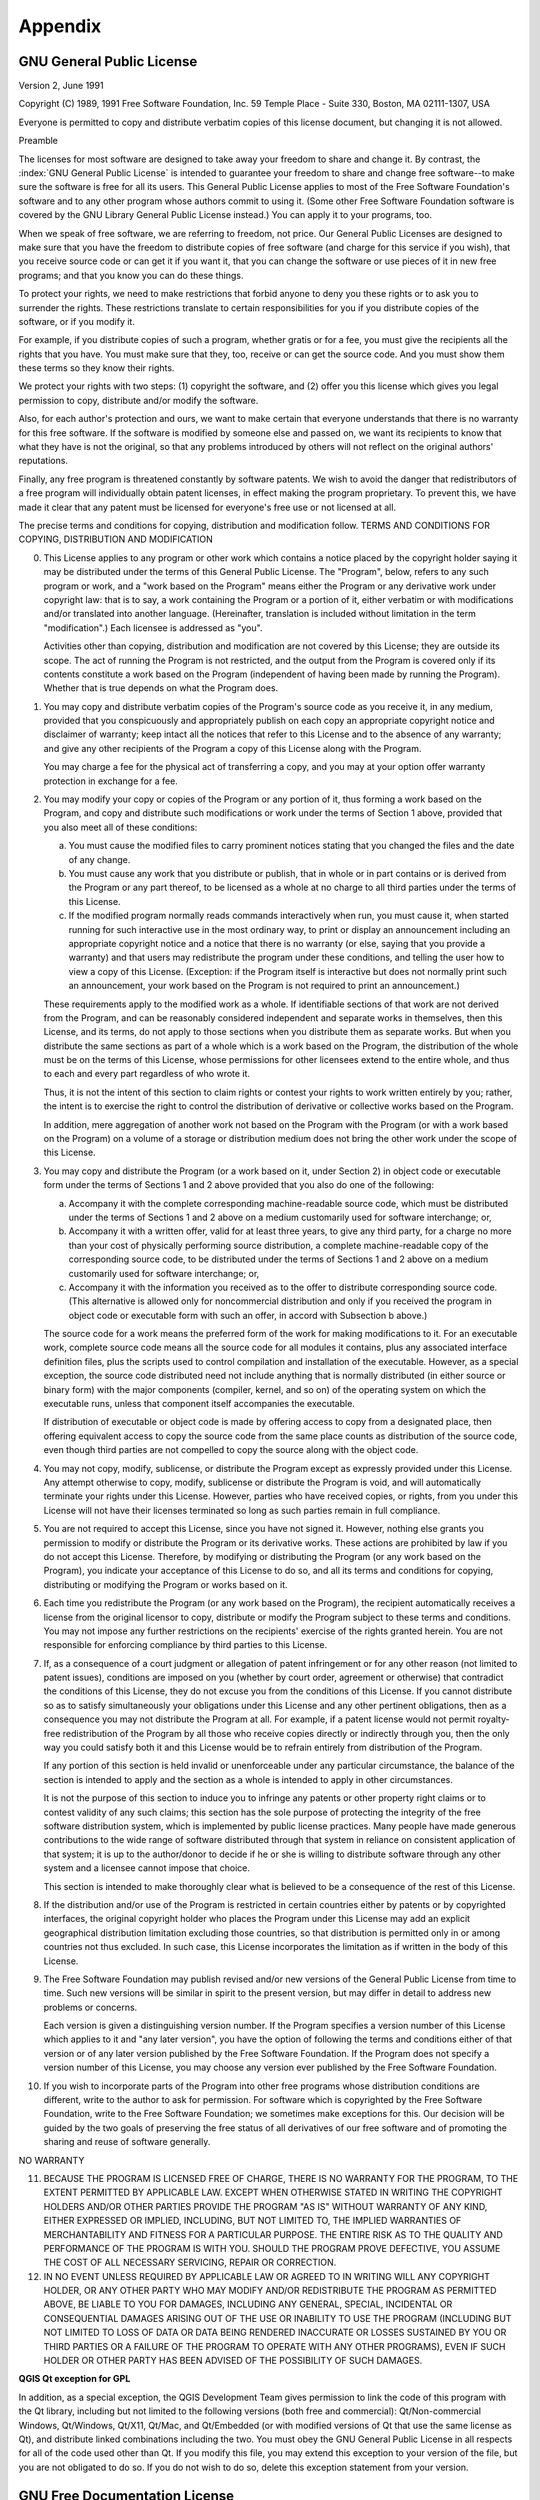 .. only:: html

   |updatedisclaimer|

Appendix
========

.. index:: License document
.. _gpl_appendix:

GNU General Public License
--------------------------

Version 2, June 1991


Copyright (C) 1989, 1991 Free Software Foundation, Inc.
59 Temple Place - Suite 330, Boston, MA  02111-1307, USA


Everyone is permitted to copy and distribute verbatim copies
of this license document, but changing it is not allowed.

Preamble

The licenses for most software are designed to take away your freedom to share
and change it. By contrast, the :index:`GNU General Public License` is intended to
guarantee your freedom to share and change free software--to make sure the
software is free for all its users. This General Public License applies to
most of the Free Software Foundation's software and to any other program whose
authors commit to using it. (Some other Free Software Foundation software is
covered by the GNU Library General Public License instead.) You can apply it
to your programs, too.

When we speak of free software, we are referring to freedom, not price. Our
General Public Licenses are designed to make sure that you have the freedom to
distribute copies of free software (and charge for this service if you wish),
that you receive source code or can get it if you want it, that you can change
the software or use pieces of it in new free programs; and that you know you
can do these things.

To protect your rights, we need to make restrictions that forbid anyone to
deny you these rights or to ask you to surrender the rights. These
restrictions translate to certain responsibilities for you if you distribute
copies of the software, or if you modify it.

For example, if you distribute copies of such a program, whether gratis or for
a fee, you must give the recipients all the rights that you have. You must
make sure that they, too, receive or can get the source code. And you must
show them these terms so they know their rights.

We protect your rights with two steps: (1) copyright the software, and (2)
offer you this license which gives you legal permission to copy, distribute
and/or modify the software.

Also, for each author's protection and ours, we want to make certain that
everyone understands that there is no warranty for this free software. If the
software is modified by someone else and passed on, we want its recipients to
know that what they have is not the original, so that any problems introduced
by others will not reflect on the original authors' reputations.

Finally, any free program is threatened constantly by software patents. We
wish to avoid the danger that redistributors of a free program will
individually obtain patent licenses, in effect making the program proprietary.
To prevent this, we have made it clear that any patent must be licensed for
everyone's free use or not licensed at all.

The precise terms and conditions for copying, distribution and modification
follow.
TERMS AND CONDITIONS FOR COPYING, DISTRIBUTION AND MODIFICATION

0. This License applies to any program or other work which contains a notice
   placed by the copyright holder saying it may be distributed under the terms of
   this General Public License. The "Program", below, refers to any such program
   or work, and a "work based on the Program" means either the Program or any
   derivative work under copyright law: that is to say, a work containing the
   Program or a portion of it, either verbatim or with modifications and/or
   translated into another language. (Hereinafter, translation is included
   without limitation in the term "modification".) Each licensee is addressed as
   "you".

   Activities other than copying, distribution and modification are not covered
   by this License; they are outside its scope. The act of running the Program is
   not restricted, and the output from the Program is covered only if its
   contents constitute a work based on the Program (independent of having been
   made by running the Program). Whether that is true depends on what the Program
   does.

1. You may copy and distribute verbatim copies of the Program's source code as
   you receive it, in any medium, provided that you conspicuously and
   appropriately publish on each copy an appropriate copyright notice and
   disclaimer of warranty; keep intact all the notices that refer to this License
   and to the absence of any warranty; and give any other recipients of the
   Program a copy of this License along with the Program.

   You may charge a fee for the physical act of transferring a copy, and you may
   at your option offer warranty protection in exchange for a fee.

2. You may modify your copy or copies of the Program or any portion of it,
   thus forming a work based on the Program, and copy and distribute such
   modifications or work under the terms of Section 1 above, provided that you
   also meet all of these conditions:

   a) You must cause the modified files to carry prominent notices stating
      that you changed the files and the date of any change.

   b) You must cause any work that you distribute or publish, that in whole
      or in part contains or is derived from the Program or any part thereof, to be
      licensed as a whole at no charge to all third parties under the terms of this
      License.

   c) If the modified program normally reads commands interactively when run,
      you must cause it, when started running for such interactive use in the most
      ordinary way, to print or display an announcement including an appropriate
      copyright notice and a notice that there is no warranty (or else, saying that
      you provide a warranty) and that users may redistribute the program under
      these conditions, and telling the user how to view a copy of this License.
      (Exception: if the Program itself is interactive but does not normally print
      such an announcement, your work based on the Program is not required to print
      an announcement.)

   These requirements apply to the modified work as a whole. If identifiable
   sections of that work are not derived from the Program, and can be reasonably
   considered independent and separate works in themselves, then this License,
   and its terms, do not apply to those sections when you distribute them as
   separate works. But when you distribute the same sections as part of a whole
   which is a work based on the Program, the distribution of the whole must be on
   the terms of this License, whose permissions for other licensees extend to the
   entire whole, and thus to each and every part regardless of who wrote it.

   Thus, it is not the intent of this section to claim rights or contest your
   rights to work written entirely by you; rather, the intent is to exercise the
   right to control the distribution of derivative or collective works based on
   the Program.

   In addition, mere aggregation of another work not based on the Program with
   the Program (or with a work based on the Program) on a volume of a storage or
   distribution medium does not bring the other work under the scope of this
   License.

3. You may copy and distribute the Program (or a work based on it, under
   Section 2) in object code or executable form under the terms of Sections 1 and
   2 above provided that you also do one of the following:

   a) Accompany it with the complete corresponding machine-readable source
      code, which must be distributed under the terms of Sections 1 and 2 above on a
      medium customarily used for software interchange; or,

   b) Accompany it with a written offer, valid for at least three years, to
      give any third party, for a charge no more than your cost of physically
      performing source distribution, a complete machine-readable copy of the
      corresponding source code, to be distributed under the terms of Sections 1 and
      2 above on a medium customarily used for software interchange; or,

   c) Accompany it with the information you received as to the offer to
      distribute corresponding source code. (This alternative is allowed only for
      noncommercial distribution and only if you received the program in object code
      or executable form with such an offer, in accord with Subsection b above.)

   The source code for a work means the preferred form of the work for making
   modifications to it. For an executable work, complete source code means all
   the source code for all modules it contains, plus any associated interface
   definition files, plus the scripts used to control compilation and
   installation of the executable. However, as a special exception, the source
   code distributed need not include anything that is normally distributed (in
   either source or binary form) with the major components (compiler, kernel, and
   so on) of the operating system on which the executable runs, unless that
   component itself accompanies the executable.

   If distribution of executable or object code is made by offering access to
   copy from a designated place, then offering equivalent access to copy the
   source code from the same place counts as distribution of the source code,
   even though third parties are not compelled to copy the source along with the
   object code.

4. You may not copy, modify, sublicense, or distribute the Program except as
   expressly provided under this License. Any attempt otherwise to copy, modify,
   sublicense or distribute the Program is void, and will automatically terminate
   your rights under this License. However, parties who have received copies, or
   rights, from you under this License will not have their licenses terminated so
   long as such parties remain in full compliance.

5. You are not required to accept this License, since you have not signed it.
   However, nothing else grants you permission to modify or distribute the
   Program or its derivative works. These actions are prohibited by law if you do
   not accept this License. Therefore, by modifying or distributing the Program
   (or any work based on the Program), you indicate your acceptance of this
   License to do so, and all its terms and conditions for copying, distributing
   or modifying the Program or works based on it.

6. Each time you redistribute the Program (or any work based on the Program),
   the recipient automatically receives a license from the original licensor to
   copy, distribute or modify the Program subject to these terms and conditions.
   You may not impose any further restrictions on the recipients' exercise of the
   rights granted herein. You are not responsible for enforcing compliance by
   third parties to this License.

7. If, as a consequence of a court judgment or allegation of patent
   infringement or for any other reason (not limited to patent issues),
   conditions are imposed on you (whether by court order, agreement or otherwise)
   that contradict the conditions of this License, they do not excuse you from
   the conditions of this License. If you cannot distribute so as to satisfy
   simultaneously your obligations under this License and any other pertinent
   obligations, then as a consequence you may not distribute the Program at all.
   For example, if a patent license would not permit royalty-free redistribution
   of the Program by all those who receive copies directly or indirectly through
   you, then the only way you could satisfy both it and this License would be to
   refrain entirely from distribution of the Program.

   If any portion of this section is held invalid or unenforceable under any
   particular circumstance, the balance of the section is intended to apply and
   the section as a whole is intended to apply in other circumstances.

   It is not the purpose of this section to induce you to infringe any patents or
   other property right claims or to contest validity of any such claims; this
   section has the sole purpose of protecting the integrity of the free software
   distribution system, which is implemented by public license practices. Many
   people have made generous contributions to the wide range of software
   distributed through that system in reliance on consistent application of that
   system; it is up to the author/donor to decide if he or she is willing to
   distribute software through any other system and a licensee cannot impose that
   choice.

   This section is intended to make thoroughly clear what is believed to be a
   consequence of the rest of this License.

8. If the distribution and/or use of the Program is restricted in certain
   countries either by patents or by copyrighted interfaces, the original
   copyright holder who places the Program under this License may add an explicit
   geographical distribution limitation excluding those countries, so that
   distribution is permitted only in or among countries not thus excluded. In
   such case, this License incorporates the limitation as if written in the body
   of this License.

9. The Free Software Foundation may publish revised and/or new versions of the
   General Public License from time to time. Such new versions will be similar in
   spirit to the present version, but may differ in detail to address new
   problems or concerns.

   Each version is given a distinguishing version number. If the Program
   specifies a version number of this License which applies to it and "any later
   version", you have the option of following the terms and conditions either of
   that version or of any later version published by the Free Software
   Foundation. If the Program does not specify a version number of this License,
   you may choose any version ever published by the Free Software Foundation.

10. If you wish to incorporate parts of the Program into other free programs
    whose distribution conditions are different, write to the author to ask for
    permission. For software which is copyrighted by the Free Software Foundation,
    write to the Free Software Foundation; we sometimes make exceptions for this.
    Our decision will be guided by the two goals of preserving the free status of
    all derivatives of our free software and of promoting the sharing and reuse of
    software generally.

NO WARRANTY

11. BECAUSE THE PROGRAM IS LICENSED FREE OF CHARGE, THERE IS NO WARRANTY FOR
    THE PROGRAM, TO THE EXTENT PERMITTED BY APPLICABLE LAW. EXCEPT WHEN OTHERWISE
    STATED IN WRITING THE COPYRIGHT HOLDERS AND/OR OTHER PARTIES PROVIDE THE
    PROGRAM "AS IS" WITHOUT WARRANTY OF ANY KIND, EITHER EXPRESSED OR IMPLIED,
    INCLUDING, BUT NOT LIMITED TO, THE IMPLIED WARRANTIES OF MERCHANTABILITY AND
    FITNESS FOR A PARTICULAR PURPOSE. THE ENTIRE RISK AS TO THE QUALITY AND
    PERFORMANCE OF THE PROGRAM IS WITH YOU. SHOULD THE PROGRAM PROVE DEFECTIVE,
    YOU ASSUME THE COST OF ALL NECESSARY SERVICING, REPAIR OR CORRECTION.

12. IN NO EVENT UNLESS REQUIRED BY APPLICABLE LAW OR AGREED TO IN WRITING WILL
    ANY COPYRIGHT HOLDER, OR ANY OTHER PARTY WHO MAY MODIFY AND/OR REDISTRIBUTE
    THE PROGRAM AS PERMITTED ABOVE, BE LIABLE TO YOU FOR DAMAGES, INCLUDING ANY
    GENERAL, SPECIAL, INCIDENTAL OR CONSEQUENTIAL DAMAGES ARISING OUT OF THE USE
    OR INABILITY TO USE THE PROGRAM (INCLUDING BUT NOT LIMITED TO LOSS OF DATA OR
    DATA BEING RENDERED INACCURATE OR LOSSES SUSTAINED BY YOU OR THIRD PARTIES OR
    A FAILURE OF THE PROGRAM TO OPERATE WITH ANY OTHER PROGRAMS), EVEN IF SUCH
    HOLDER OR OTHER PARTY HAS BEEN ADVISED OF THE POSSIBILITY OF SUCH DAMAGES.

**QGIS Qt exception for GPL**


In addition, as a special exception, the QGIS Development Team gives
permission to link the code of this program with the Qt library,
including but not limited to the following versions (both free and
commercial): Qt/Non-commercial Windows, Qt/Windows, Qt/X11, Qt/Mac, and
Qt/Embedded (or with modified versions of Qt that use the same license
as Qt), and distribute linked combinations including the two. You must
obey the GNU General Public License in all respects for all of the code
used other than Qt. If you modify this file, you may extend this
exception to your version of the file, but you are not obligated to do
so. If you do not wish to do so, delete this exception statement from
your version.

.. _gfl_appendix:

GNU Free Documentation License
-------------------------------


Version 1.3, 3 November 2008

Copyright  2000, 2001, 2002, 2007, 2008  Free Software Foundation, Inc

http://fsf.org/


Everyone is permitted to copy and distribute verbatim copies of this
license document, but changing it is not allowed.



**Preamble**

The purpose of this License is to make a manual, textbook, or other
functional and useful document "free" in the sense of freedom: to
assure everyone the effective freedom to copy and redistribute it,
with or without modifying it, either commercially or noncommercially.
Secondarily, this License preserves for the author and publisher a way
to get credit for their work, while not being considered responsible
for modifications made by others.

This License is a kind of "copyleft", which means that derivative
works of the document must themselves be free in the same sense.  It
complements the GNU General Public License, which is a copyleft
license designed for free software.

We have designed this License in order to use it for manuals for free
software, because free software needs free documentation: a free
program should come with manuals providing the same freedoms that the
software does. But this License is not limited to software manuals;
it can be used for any textual work, regardless of subject matter or
whether it is published as a printed book. We recommend this License
principally for works whose purpose is instruction or reference.


**1. APPLICABILITY AND DEFINITIONS**


This License applies to any manual or other work, in any medium, that
contains a notice placed by the copyright holder saying it can be
distributed under the terms of this License.  Such a notice grants a
world-wide, royalty-free license, unlimited in duration, to use that
work under the conditions stated herein.  The **Document**, below,
refers to any such manual or work.  Any member of the public is a
licensee, and is addressed as "**you**".  You accept the license if you
copy, modify or distribute the work in a way requiring permission
under copyright law.

A "**Modified Version**" of the Document means any work containing the
Document or a portion of it, either copied verbatim, or with
modifications and/or translated into another language.

A "**Secondary Section**" is a named appendix or a front-matter section of
the Document that deals exclusively with the relationship of the
publishers or authors of the Document to the Document's overall subject
(or to related matters) and contains nothing that could fall directly
within that overall subject.  (Thus, if the Document is in part a
textbook of mathematics, a Secondary Section may not explain any
mathematics.)  The relationship could be a matter of historical
connection with the subject or with related matters, or of legal,
commercial, philosophical, ethical or political position regarding
them.

The "**Invariant Sections**" are certain Secondary Sections whose titles
are designated, as being those of Invariant Sections, in the notice
that says that the Document is released under this License.  If a
section does not fit the above definition of Secondary then it is not
allowed to be designated as Invariant.  The Document may contain zero
Invariant Sections.  If the Document does not identify any Invariant
Sections then there are none.

The "**Cover Texts**" are certain short passages of text that are listed,
as Front-Cover Texts or Back-Cover Texts, in the notice that says that
the Document is released under this License.  A Front-Cover Text may
be at most 5 words, and a Back-Cover Text may be at most 25 words.

A "**Transparent**" copy of the Document means a machine-readable copy,
represented in a format whose specification is available to the
general public, that is suitable for revising the document
straightforwardly with generic text editors or (for images composed of
pixels) generic paint programs or (for drawings) some widely available
drawing editor, and that is suitable for input to text formatters or
for automatic translation to a variety of formats suitable for input
to text formatters.  A copy made in an otherwise Transparent file
format whose markup, or absence of markup, has been arranged to thwart
or discourage subsequent modification by readers is not Transparent.
An image format is not Transparent if used for any substantial amount
of text.  A copy that is not "Transparent" is called **Opaque**.

Examples of suitable formats for Transparent copies include plain
ASCII without markup, Texinfo input format, LaTeX input format, SGML
or XML using a publicly available DTD, and standard-conforming simple
HTML, PostScript or PDF designed for human modification.  Examples of
transparent image formats include PNG, XCF and JPG.  Opaque formats
include proprietary formats that can be read and edited only by
proprietary word processors, SGML or XML for which the DTD and/or
processing tools are not generally available, and the
machine-generated HTML, PostScript or PDF produced by some word
processors for output purposes only.

The "**Title Page**" means, for a printed book, the title page itself,
plus such following pages as are needed to hold, legibly, the material
this License requires to appear in the title page.  For works in
formats which do not have any title page as such, "Title Page" means
the text near the most prominent appearance of the work's title,
preceding the beginning of the body of the text.

The "**publisher**" means any person or entity that distributes
copies of the Document to the public.

A section "**Entitled XYZ**" means a named subunit of the Document whose
title either is precisely XYZ or contains XYZ in parentheses following
text that translates XYZ in another language.  (Here XYZ stands for a
specific section name mentioned below, such as "**Acknowledgements**",
"**Dedications**", "**Endorsements**", or "**History**".)
To "**Preserve the Title**"
of such a section when you modify the Document means that it remains a
section "Entitled XYZ" according to this definition.

The Document may include Warranty Disclaimers next to the notice which
states that this License applies to the Document.  These Warranty
Disclaimers are considered to be included by reference in this
License, but only as regards disclaiming warranties: any other
implication that these Warranty Disclaimers may have is void and has
no effect on the meaning of this License.


**2. VERBATIM COPYING**


You may copy and distribute the Document in any medium, either
commercially or noncommercially, provided that this License, the
copyright notices, and the license notice saying this License applies
to the Document are reproduced in all copies, and that you add no other
conditions whatsoever to those of this License.  You may not use
technical measures to obstruct or control the reading or further
copying of the copies you make or distribute.  However, you may accept
compensation in exchange for copies.  If you distribute a large enough
number of copies you must also follow the conditions in section 3.

You may also lend copies, under the same conditions stated above, and
you may publicly display copies.


**3. COPYING IN QUANTITY**



If you publish printed copies (or copies in media that commonly have
printed covers) of the Document, numbering more than 100, and the
Document's license notice requires Cover Texts, you must enclose the
copies in covers that carry, clearly and legibly, all these Cover
Texts: Front-Cover Texts on the front cover, and Back-Cover Texts on
the back cover.  Both covers must also clearly and legibly identify
you as the publisher of these copies.  The front cover must present
the full title with all words of the title equally prominent and
visible.  You may add other material on the covers in addition.
Copying with changes limited to the covers, as long as they preserve
the title of the Document and satisfy these conditions, can be treated
as verbatim copying in other respects.

If the required texts for either cover are too voluminous to fit
legibly, you should put the first ones listed (as many as fit
reasonably) on the actual cover, and continue the rest onto adjacent
pages.

If you publish or distribute Opaque copies of the Document numbering
more than 100, you must either include a machine-readable Transparent
copy along with each Opaque copy, or state in or with each Opaque copy
a computer-network location from which the general network-using
public has access to download using public-standard network protocols
a complete Transparent copy of the Document, free of added material.
If you use the latter option, you must take reasonably prudent steps,
when you begin distribution of Opaque copies in quantity, to ensure
that this Transparent copy will remain thus accessible at the stated
location until at least one year after the last time you distribute an
Opaque copy (directly or through your agents or retailers) of that
edition to the public.

It is requested, but not required, that you contact the authors of the
Document well before redistributing any large number of copies, to give
them a chance to provide you with an updated version of the Document.


**4. MODIFICATIONS**


You may copy and distribute a Modified Version of the Document under
the conditions of sections 2 and 3 above, provided that you release
the Modified Version under precisely this License, with the Modified
Version filling the role of the Document, thus licensing distribution
and modification of the Modified Version to whoever possesses a copy
of it.  In addition, you must do these things in the Modified Version:

A. Use in the Title Page (and on the covers, if any) a title distinct
   from that of the Document, and from those of previous versions
   (which should, if there were any, be listed in the History section
   of the Document).  You may use the same title as a previous version
   if the original publisher of that version gives permission.

B. List on the Title Page, as authors, one or more persons or entities
   responsible for authorship of the modifications in the Modified
   Version, together with at least five of the principal authors of the
   Document (all of its principal authors, if it has fewer than five),
   unless they release you from this requirement.

C. State on the Title page the name of the publisher of the
   Modified Version, as the publisher.

D. Preserve all the copyright notices of the Document.

E. Add an appropriate copyright notice for your modifications
   adjacent to the other copyright notices.

F. Include, immediately after the copyright notices, a license notice
   giving the public permission to use the Modified Version under the
   terms of this License, in the form shown in the Addendum below.

G. Preserve in that license notice the full lists of Invariant Sections
   and required Cover Texts given in the Document's license notice.
H. Include an unaltered copy of this License.

I. Preserve the section Entitled "History", Preserve its Title, and add
   to it an item stating at least the title, year, new authors, and
   publisher of the Modified Version as given on the Title Page.  If
   there is no section Entitled "History" in the Document, create one
   stating the title, year, authors, and publisher of the Document as
   given on its Title Page, then add an item describing the Modified
   Version as stated in the previous sentence.

J. Preserve the network location, if any, given in the Document for
   public access to a Transparent copy of the Document, and likewise
   the network locations given in the Document for previous versions
   it was based on.  These may be placed in the "History" section.
   You may omit a network location for a work that was published at
   least four years before the Document itself, or if the original
   publisher of the version it refers to gives permission.

K. For any section Entitled "Acknowledgements" or "Dedications",
   Preserve the Title of the section, and preserve in the section all
   the substance and tone of each of the contributor acknowledgements
   and/or dedications given therein.

L. Preserve all the Invariant Sections of the Document,
   unaltered in their text and in their titles.  Section numbers
   or the equivalent are not considered part of the section titles.

M. Delete any section Entitled "Endorsements".  Such a section
   may not be included in the Modified Version.

N. Do not retitle any existing section to be Entitled "Endorsements"
   or to conflict in title with any Invariant Section.

O. Preserve any Warranty Disclaimers.


If the Modified Version includes new front-matter sections or
appendices that qualify as Secondary Sections and contain no material
copied from the Document, you may at your option designate some or all
of these sections as invariant.  To do this, add their titles to the
list of Invariant Sections in the Modified Version's license notice.
These titles must be distinct from any other section titles.

You may add a section Entitled "Endorsements", provided it contains
nothing but endorsements of your Modified Version by various
parties---for example, statements of peer review or that the text has
been approved by an organization as the authoritative definition of a
standard.

You may add a passage of up to five words as a Front-Cover Text, and a
passage of up to 25 words as a Back-Cover Text, to the end of the list
of Cover Texts in the Modified Version.  Only one passage of
Front-Cover Text and one of Back-Cover Text may be added by (or
through arrangements made by) any one entity.  If the Document already
includes a cover text for the same cover, previously added by you or
by arrangement made by the same entity you are acting on behalf of,
you may not add another; but you may replace the old one, on explicit
permission from the previous publisher that added the old one.

The author(s) and publisher(s) of the Document do not by this License
give permission to use their names for publicity for or to assert or
imply endorsement of any Modified Version.


**5. COMBINING DOCUMENTS**



You may combine the Document with other documents released under this
License, under the terms defined in section 4 above for modified
versions, provided that you include in the combination all of the
Invariant Sections of all of the original documents, unmodified, and
list them all as Invariant Sections of your combined work in its
license notice, and that you preserve all their Warranty Disclaimers.

The combined work need only contain one copy of this License, and
multiple identical Invariant Sections may be replaced with a single
copy.  If there are multiple Invariant Sections with the same name but
different contents, make the title of each such section unique by
adding at the end of it, in parentheses, the name of the original
author or publisher of that section if known, or else a unique number.
Make the same adjustment to the section titles in the list of
Invariant Sections in the license notice of the combined work.

In the combination, you must combine any sections Entitled "History"
in the various original documents, forming one section Entitled
"History"; likewise combine any sections Entitled "Acknowledgements",
and any sections Entitled "Dedications".  You must delete all sections
Entitled "Endorsements".

**6. COLLECTIONS OF DOCUMENTS**


You may make a collection consisting of the Document and other documents
released under this License, and replace the individual copies of this
License in the various documents with a single copy that is included in
the collection, provided that you follow the rules of this License for
verbatim copying of each of the documents in all other respects.

You may extract a single document from such a collection, and distribute
it individually under this License, provided you insert a copy of this
License into the extracted document, and follow this License in all
other respects regarding verbatim copying of that document.


**7. AGGREGATION WITH INDEPENDENT WORKS**


A compilation of the Document or its derivatives with other separate
and independent documents or works, in or on a volume of a storage or
distribution medium, is called an "aggregate" if the copyright
resulting from the compilation is not used to limit the legal rights
of the compilation's users beyond what the individual works permit.
When the Document is included in an aggregate, this License does not
apply to the other works in the aggregate which are not themselves
derivative works of the Document.

If the Cover Text requirement of section 3 is applicable to these
copies of the Document, then if the Document is less than one half of
the entire aggregate, the Document's Cover Texts may be placed on
covers that bracket the Document within the aggregate, or the
electronic equivalent of covers if the Document is in electronic form.
Otherwise they must appear on printed covers that bracket the whole
aggregate.


**8. TRANSLATION**



Translation is considered a kind of modification, so you may
distribute translations of the Document under the terms of section 4.
Replacing Invariant Sections with translations requires special
permission from their copyright holders, but you may include
translations of some or all Invariant Sections in addition to the
original versions of these Invariant Sections.  You may include a
translation of this License, and all the license notices in the
Document, and any Warranty Disclaimers, provided that you also include
the original English version of this License and the original versions
of those notices and disclaimers.  In case of a disagreement between
the translation and the original version of this License or a notice
or disclaimer, the original version will prevail.

If a section in the Document is Entitled "Acknowledgements",
"Dedications", or "History", the requirement (section 4) to Preserve
its Title (section 1) will typically require changing the actual
title.


**9. TERMINATION**



You may not copy, modify, sublicense, or distribute the Document
except as expressly provided under this License.  Any attempt
otherwise to copy, modify, sublicense, or distribute it is void, and
will automatically terminate your rights under this License.

However, if you cease all violation of this License, then your license
from a particular copyright holder is reinstated (a) provisionally,
unless and until the copyright holder explicitly and finally
terminates your license, and (b) permanently, if the copyright holder
fails to notify you of the violation by some reasonable means prior to
60 days after the cessation.

Moreover, your license from a particular copyright holder is
reinstated permanently if the copyright holder notifies you of the
violation by some reasonable means, this is the first time you have
received notice of violation of this License (for any work) from that
copyright holder, and you cure the violation prior to 30 days after
your receipt of the notice.

Termination of your rights under this section does not terminate the
licenses of parties who have received copies or rights from you under
this License.  If your rights have been terminated and not permanently
reinstated, receipt of a copy of some or all of the same material does
not give you any rights to use it.


**10. FUTURE REVISIONS OF THIS LICENSE**



The Free Software Foundation may publish new, revised versions
of the GNU Free Documentation License from time to time.  Such new
versions will be similar in spirit to the present version, but may
differ in detail to address new problems or concerns.  See
http://www.gnu.org/copyleft/.

Each version of the License is given a distinguishing version number.
If the Document specifies that a particular numbered version of this
License "or any later version" applies to it, you have the option of
following the terms and conditions either of that specified version or
of any later version that has been published (not as a draft) by the
Free Software Foundation.  If the Document does not specify a version
number of this License, you may choose any version ever published (not
as a draft) by the Free Software Foundation.  If the Document
specifies that a proxy can decide which future versions of this
License can be used, that proxy's public statement of acceptance of a
version permanently authorizes you to choose that version for the
Document.


**11. RELICENSING**



"Massive Multiauthor Collaboration Site" (or "MMC Site") means any
World Wide Web server that publishes copyrightable works and also
provides prominent facilities for anybody to edit those works.  A
public wiki that anybody can edit is an example of such a server.  A
"Massive Multiauthor Collaboration" (or "MMC") contained in the
site means any set of copyrightable works thus published on the MMC
site.

"CC-BY-SA" means the Creative Commons Attribution-Share Alike 3.0
license published by Creative Commons Corporation, a not-for-profit
corporation with a principal place of business in San Francisco,
California, as well as future copyleft versions of that license
published by that same organization.

"Incorporate" means to publish or republish a Document, in whole or
in part, as part of another Document.

An MMC is "eligible for relicensing" if it is licensed under this
License, and if all works that were first published under this License
somewhere other than this MMC, and subsequently incorporated in whole
or in part into the MMC, (1) had no cover texts or invariant sections,
and (2) were thus incorporated prior to November 1, 2008.

The operator of an MMC Site may republish an MMC contained in the site
under CC-BY-SA on the same site at any time before August 1, 2009,
provided the MMC is eligible for relicensing.


**ADDENDUM: How to use this License for your documents**


To use this License in a document you have written, include a copy of
the License in the document and put the following copyright and
license notices just after the title page:

::

   Copyright © YEAR  YOUR NAME.
   Permission is granted to copy, distribute and/or modify this document
   under the terms of the GNU Free Documentation License, Version 1.3
   or any later version published by the Free Software Foundation;
   with no Invariant Sections, no Front-Cover Texts, and no Back-Cover Texts.
   A copy of the license is included in the section entitled "GNU
   Free Documentation License".


If you have Invariant Sections, Front-Cover Texts and Back-Cover Texts,
replace the "with ... Texts." line with this:

::

  with the Invariant Sections being LIST THEIR TITLES, with the
  Front-Cover Texts being LIST, and with the Back-Cover Texts being LIST.

If you have Invariant Sections without Cover Texts, or some other
combination of the three, merge those two alternatives to suit the
situation.

If your document contains nontrivial examples of program code, we
recommend releasing these examples in parallel under your choice of
free software license, such as the GNU General Public License,
to permit their use in free software.


.. Substitutions definitions - AVOID EDITING PAST THIS LINE
   This will be automatically updated by the find_set_subst.py script.
   If you need to create a new substitution manually,
   please add it also to the substitutions.txt file in the
   source folder.

.. |updatedisclaimer| replace:: :disclaimer:`Docs in progress for 'QGIS testing'. Visit http://docs.qgis.org/2.18 for QGIS 2.18 docs and translations.`
